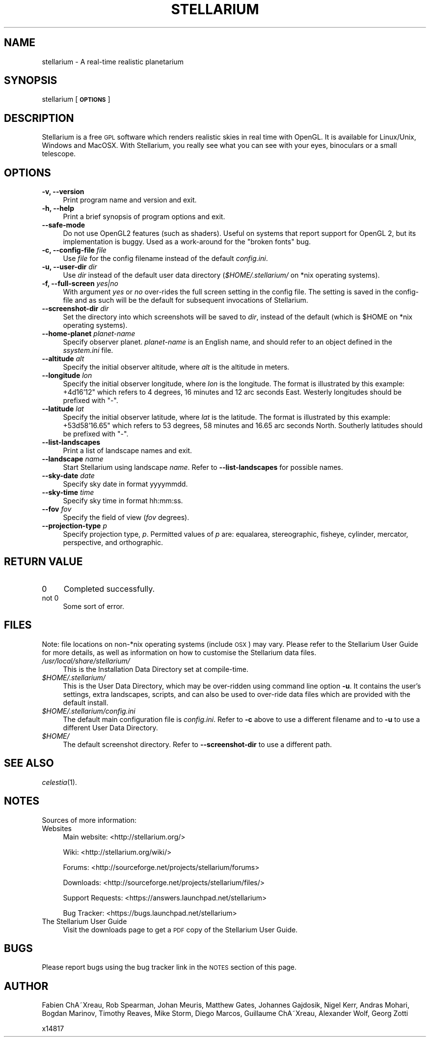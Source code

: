 .\" Automatically generated by Pod::Man 2.25 (Pod::Simple 3.16)
.\"
.\" Standard preamble:
.\" ========================================================================
.de Sp \" Vertical space (when we can't use .PP)
.if t .sp .5v
.if n .sp
..
.de Vb \" Begin verbatim text
.ft CW
.nf
.ne \\$1
..
.de Ve \" End verbatim text
.ft R
.fi
..
.\" Set up some character translations and predefined strings.  \*(-- will
.\" give an unbreakable dash, \*(PI will give pi, \*(L" will give a left
.\" double quote, and \*(R" will give a right double quote.  \*(C+ will
.\" give a nicer C++.  Capital omega is used to do unbreakable dashes and
.\" therefore won't be available.  \*(C` and \*(C' expand to `' in nroff,
.\" nothing in troff, for use with C<>.
.tr \(*W-
.ds C+ C\v'-.1v'\h'-1p'\s-2+\h'-1p'+\s0\v'.1v'\h'-1p'
.ie n \{\
.    ds -- \(*W-
.    ds PI pi
.    if (\n(.H=4u)&(1m=24u) .ds -- \(*W\h'-12u'\(*W\h'-12u'-\" diablo 10 pitch
.    if (\n(.H=4u)&(1m=20u) .ds -- \(*W\h'-12u'\(*W\h'-8u'-\"  diablo 12 pitch
.    ds L" ""
.    ds R" ""
.    ds C` ""
.    ds C' ""
'br\}
.el\{\
.    ds -- \|\(em\|
.    ds PI \(*p
.    ds L" ``
.    ds R" ''
'br\}
.\"
.\" Escape single quotes in literal strings from groff's Unicode transform.
.ie \n(.g .ds Aq \(aq
.el       .ds Aq '
.\"
.\" If the F register is turned on, we'll generate index entries on stderr for
.\" titles (.TH), headers (.SH), subsections (.SS), items (.Ip), and index
.\" entries marked with X<> in POD.  Of course, you'll have to process the
.\" output yourself in some meaningful fashion.
.ie \nF \{\
.    de IX
.    tm Index:\\$1\t\\n%\t"\\$2"
..
.    nr % 0
.    rr F
.\}
.el \{\
.    de IX
..
.\}
.\"
.\" Accent mark definitions (@(#)ms.acc 1.5 88/02/08 SMI; from UCB 4.2).
.\" Fear.  Run.  Save yourself.  No user-serviceable parts.
.    \" fudge factors for nroff and troff
.if n \{\
.    ds #H 0
.    ds #V .8m
.    ds #F .3m
.    ds #[ \f1
.    ds #] \fP
.\}
.if t \{\
.    ds #H ((1u-(\\\\n(.fu%2u))*.13m)
.    ds #V .6m
.    ds #F 0
.    ds #[ \&
.    ds #] \&
.\}
.    \" simple accents for nroff and troff
.if n \{\
.    ds ' \&
.    ds ` \&
.    ds ^ \&
.    ds , \&
.    ds ~ ~
.    ds /
.\}
.if t \{\
.    ds ' \\k:\h'-(\\n(.wu*8/10-\*(#H)'\'\h"|\\n:u"
.    ds ` \\k:\h'-(\\n(.wu*8/10-\*(#H)'\`\h'|\\n:u'
.    ds ^ \\k:\h'-(\\n(.wu*10/11-\*(#H)'^\h'|\\n:u'
.    ds , \\k:\h'-(\\n(.wu*8/10)',\h'|\\n:u'
.    ds ~ \\k:\h'-(\\n(.wu-\*(#H-.1m)'~\h'|\\n:u'
.    ds / \\k:\h'-(\\n(.wu*8/10-\*(#H)'\z\(sl\h'|\\n:u'
.\}
.    \" troff and (daisy-wheel) nroff accents
.ds : \\k:\h'-(\\n(.wu*8/10-\*(#H+.1m+\*(#F)'\v'-\*(#V'\z.\h'.2m+\*(#F'.\h'|\\n:u'\v'\*(#V'
.ds 8 \h'\*(#H'\(*b\h'-\*(#H'
.ds o \\k:\h'-(\\n(.wu+\w'\(de'u-\*(#H)/2u'\v'-.3n'\*(#[\z\(de\v'.3n'\h'|\\n:u'\*(#]
.ds d- \h'\*(#H'\(pd\h'-\w'~'u'\v'-.25m'\f2\(hy\fP\v'.25m'\h'-\*(#H'
.ds D- D\\k:\h'-\w'D'u'\v'-.11m'\z\(hy\v'.11m'\h'|\\n:u'
.ds th \*(#[\v'.3m'\s+1I\s-1\v'-.3m'\h'-(\w'I'u*2/3)'\s-1o\s+1\*(#]
.ds Th \*(#[\s+2I\s-2\h'-\w'I'u*3/5'\v'-.3m'o\v'.3m'\*(#]
.ds ae a\h'-(\w'a'u*4/10)'e
.ds Ae A\h'-(\w'A'u*4/10)'E
.    \" corrections for vroff
.if v .ds ~ \\k:\h'-(\\n(.wu*9/10-\*(#H)'\s-2\u~\d\s+2\h'|\\n:u'
.if v .ds ^ \\k:\h'-(\\n(.wu*10/11-\*(#H)'\v'-.4m'^\v'.4m'\h'|\\n:u'
.    \" for low resolution devices (crt and lpr)
.if \n(.H>23 .if \n(.V>19 \
\{\
.    ds : e
.    ds 8 ss
.    ds o a
.    ds d- d\h'-1'\(ga
.    ds D- D\h'-1'\(hy
.    ds th \o'bp'
.    ds Th \o'LP'
.    ds ae ae
.    ds Ae AE
.\}
.rm #[ #] #H #V #F C
.\" ========================================================================
.\"
.IX Title "STELLARIUM 1"
.TH STELLARIUM 1 "2013-04-05" "0.11.4" "\ "
.\" For nroff, turn off justification.  Always turn off hyphenation; it makes
.\" way too many mistakes in technical documents.
.if n .ad l
.nh
.SH "NAME"
stellarium \- A real\-time realistic planetarium
.SH "SYNOPSIS"
.IX Header "SYNOPSIS"
stellarium [\fB\s-1OPTIONS\s0\fR]
.SH "DESCRIPTION"
.IX Header "DESCRIPTION"
Stellarium is a free \s-1GPL\s0 software which renders realistic skies in real
time with OpenGL. It is available for Linux/Unix, Windows and MacOSX.
With Stellarium, you really see what you can see with your eyes, 
binoculars or a small telescope.
.SH "OPTIONS"
.IX Header "OPTIONS"
.IP "\fB\-v, \-\-version\fR" 4
.IX Item "-v, --version"
Print program name and version and exit.
.IP "\fB\-h, \-\-help\fR" 4
.IX Item "-h, --help"
Print a brief synopsis of program options and exit.
.IP "\fB\-\-safe\-mode\fR" 4
.IX Item "--safe-mode"
Do not use OpenGL2 features (such as shaders). Useful on systems that report support for OpenGL 2, but its implementation is buggy. Used as a work-around for the \*(L"broken fonts\*(R" bug.
.IP "\fB\-c, \-\-config\-file\fR \fIfile\fR" 4
.IX Item "-c, --config-file file"
Use \fIfile\fR for the config filename instead of the default \fIconfig.ini\fR.
.IP "\fB\-u, \-\-user\-dir\fR \fIdir\fR" 4
.IX Item "-u, --user-dir dir"
Use \fIdir\fR instead of the default user data directory (\fI\f(CI$HOME\fI/.stellarium/\fR
on *nix operating systems).
.IP "\fB\-f, \-\-full\-screen\fR \fIyes|no\fR" 4
.IX Item "-f, --full-screen yes|no"
With argument \fIyes\fR or \fIno\fR over-rides the full screen setting in the 
config file.  The setting is saved in the config-file and as such will be the
default for subsequent invocations of Stellarium.
.IP "\fB\-\-screenshot\-dir\fR \fIdir\fR" 4
.IX Item "--screenshot-dir dir"
Set the directory into which screenshots will be saved to \fIdir\fR, 
instead of the default (which is \f(CW$HOME\fR on *nix operating systems).
.IP "\fB\-\-home\-planet\fR \fIplanet-name\fR" 4
.IX Item "--home-planet planet-name"
Specify observer planet. \fIplanet-name\fR is an English name, and should 
refer to an object defined in the \fIssystem.ini\fR file.
.IP "\fB\-\-altitude\fR \fIalt\fR" 4
.IX Item "--altitude alt"
Specify the initial observer altitude, where \fIalt\fR is the altitude in 
meters.
.IP "\fB\-\-longitude\fR \fIlon\fR" 4
.IX Item "--longitude lon"
Specify the initial observer longitude, where \fIlon\fR is the longitude.
The format is illustrated by this example: +4d16'12" which refers
to 4 degrees, 16 minutes and 12 arc seconds East.  Westerly longitudes 
should be prefixed with \f(CW\*(C`\-\*(C'\fR.
.IP "\fB\-\-latitude\fR \fIlat\fR" 4
.IX Item "--latitude lat"
Specify the initial observer latitude, where \fIlat\fR is the latitude.
The format is illustrated by this example: +53d58'16.65" which refers
to 53 degrees, 58 minutes and 16.65 arc seconds North.  Southerly 
latitudes should be prefixed with \f(CW\*(C`\-\*(C'\fR.
.IP "\fB\-\-list\-landscapes\fR" 4
.IX Item "--list-landscapes"
Print a list of landscape names and exit.
.IP "\fB\-\-landscape\fR \fIname\fR" 4
.IX Item "--landscape name"
Start Stellarium using landscape \fIname\fR.
Refer to \fB\-\-list\-landscapes\fR for possible names.
.IP "\fB\-\-sky\-date\fR \fIdate\fR" 4
.IX Item "--sky-date date"
Specify sky date in format yyyymmdd.
.IP "\fB\-\-sky\-time\fR \fItime\fR" 4
.IX Item "--sky-time time"
Specify sky time in format hh:mm:ss.
.IP "\fB\-\-fov\fR \fIfov\fR" 4
.IX Item "--fov fov"
Specify the field of view (\fIfov\fR degrees).
.IP "\fB\-\-projection\-type\fR \fIp\fR" 4
.IX Item "--projection-type p"
Specify projection type, \fIp\fR.  Permitted values of \fIp\fR are: equalarea, 
stereographic, fisheye, cylinder, mercator, perspective, and orthographic.
.SH "RETURN VALUE"
.IX Header "RETURN VALUE"
.IP "0" 4
Completed successfully.
.IP "not 0" 4
.IX Item "not 0"
Some sort of error.
.SH "FILES"
.IX Header "FILES"
Note: file locations on non\-*nix operating systems (include \s-1OSX\s0) may vary.  
Please refer to the Stellarium User Guide for more details, as well
as information on how to customise the Stellarium data files.
.IP "\fI/usr/local/share/stellarium/\fR" 4
.IX Item "/usr/local/share/stellarium/"
This is the Installation Data Directory set at compile-time.
.ie n .IP "\fI\fI$HOME\fI/.stellarium/\fR" 4
.el .IP "\fI\f(CI$HOME\fI/.stellarium/\fR" 4
.IX Item "$HOME/.stellarium/"
This is the User Data Directory, which may be over-ridden using command line 
option \fB\-u\fR.  It contains the user's settings, extra landscapes, scripts, and can 
also be used to over-ride data files which are provided with the default 
install.
.ie n .IP "\fI\fI$HOME\fI/.stellarium/config.ini\fR" 4
.el .IP "\fI\f(CI$HOME\fI/.stellarium/config.ini\fR" 4
.IX Item "$HOME/.stellarium/config.ini"
The default main configuration file is \fIconfig.ini\fR. Refer to \fB\-c\fR above to
use a different filename and to \fB\-u\fR to use a different User Data Directory.
.ie n .IP "\fI\fI$HOME\fI/\fR" 4
.el .IP "\fI\f(CI$HOME\fI/\fR" 4
.IX Item "$HOME/"
The default screenshot directory. Refer to \fB\-\-screenshot\-dir\fR to use a
different path.
.SH "SEE ALSO"
.IX Header "SEE ALSO"
\&\fIcelestia\fR\|(1).
.SH "NOTES"
.IX Header "NOTES"
Sources of more information:
.IP "Websites" 4
.IX Item "Websites"
Main website: <http://stellarium.org/>
.Sp
Wiki: <http://stellarium.org/wiki/>
.Sp
Forums: <http://sourceforge.net/projects/stellarium/forums>
.Sp
Downloads: <http://sourceforge.net/projects/stellarium/files/>
.Sp
Support Requests: <https://answers.launchpad.net/stellarium>
.Sp
Bug Tracker: <https://bugs.launchpad.net/stellarium>
.IP "The Stellarium User Guide" 4
.IX Item "The Stellarium User Guide"
Visit the downloads page to get a \s-1PDF\s0 copy of the Stellarium User Guide.
.SH "BUGS"
.IX Header "BUGS"
Please report bugs using the bug tracker link in the \s-1NOTES\s0 section 
of this page.
.SH "AUTHOR"
.IX Header "AUTHOR"
Fabien ChA\*~Xreau, Rob Spearman, Johan Meuris, Matthew Gates, 
Johannes Gajdosik, Nigel Kerr, Andras Mohari, Bogdan Marinov, 
Timothy Reaves, Mike Storm, Diego Marcos, Guillaume ChA\*~Xreau, 
Alexander Wolf, Georg Zotti
.PP
x14817

